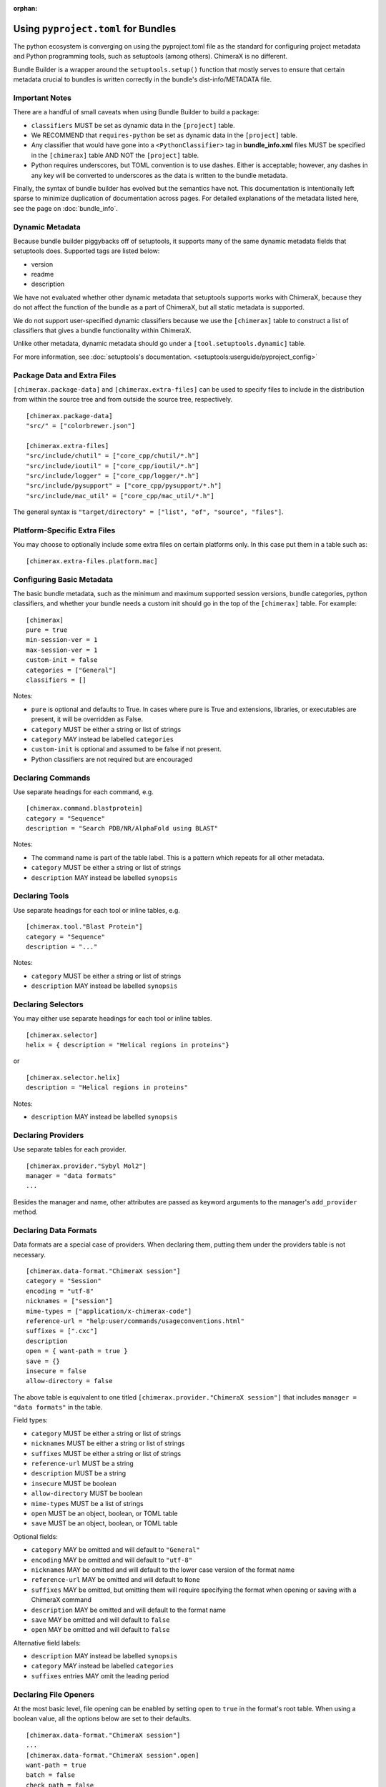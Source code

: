 .. vim: set expandtab shiftwidth=4 softtabstop=4:

:orphan:

.. 
    === UCSF ChimeraX Copyright ===
    Copyright 2017 Regents of the University of California.
    All rights reserved.  This software provided pursuant to a
    license agreement containing restrictions on its disclosure,
    duplication and use.  For details see:
    http://www.rbvi.ucsf.edu/chimerax/docs/licensing.html
    This notice must be embedded in or attached to all copies,
    including partial copies, of the software or any revisions
    or derivations thereof.
    === UCSF ChimeraX Copyright ===

.. _Bundle Information in pyproject.toml files:

Using ``pyproject.toml`` for Bundles
======================================
The python ecosystem is converging on using the pyproject.toml
file as the standard for configuring project metadata and Python
programming tools, such as setuptools (among others). ChimeraX is
no different. 

Bundle Builder is a wrapper around the ``setuptools.setup()`` function
that mostly serves to ensure that certain metadata crucial to bundles
is written correctly in the bundle's dist-info/METADATA file. 

Important Notes
---------------
There are a handful of small caveats when using Bundle Builder to build
a package:

- ``classifiers`` MUST be set as dynamic data in the ``[project]`` table.
- We RECOMMEND that ``requires-python`` be set as dynamic data in 
  the ``[project]`` table.
- Any classifier that would have gone into a ``<PythonClassifier>`` tag
  in **bundle_info.xml** files MUST be specified in the ``[chimerax]`` 
  table AND NOT the ``[project]`` table.
- Python requires underscores, but TOML convention is to use dashes. 
  Either is acceptable; however, any dashes in any key will be converted
  to underscores as the data is written to the bundle metadata.

Finally, the syntax of bundle builder has evolved but the semantics have 
not. This documentation is intentionally left sparse to minimize duplication
of documentation across pages. For detailed explanations of the metadata
listed here, see the page on :doc:`bundle_info`.

Dynamic Metadata
----------------
Because bundle builder piggybacks off of setuptools, it supports many of 
the same dynamic metadata fields that setuptools does. Supported tags are
listed below:

- version
- readme
- description

We have not evaluated whether other dynamic metadata that setuptools supports
works with ChimeraX, because they do not affect the function of the bundle as 
a part of ChimeraX, but all static metadata is supported.

We do not support user-specified dynamic classifiers because we use the 
``[chimerax]`` table to construct a list of classifiers that gives a bundle
functionality within ChimeraX.

Unlike other metadata, dynamic metadata should go under a ``[tool.setuptools.dynamic]`` table. 

For more information, see :doc:`setuptools's documentation. <setuptools:userguide/pyproject_config>`

Package Data and Extra Files
----------------------------
``[chimerax.package-data]`` and ``[chimerax.extra-files]`` can be used to specify
files to include in the distribution from within the source tree and from outside
the source tree, respectively. ::

    [chimerax.package-data]
    "src/" = ["colorbrewer.json"]

    [chimerax.extra-files]
    "src/include/chutil" = ["core_cpp/chutil/*.h"]
    "src/include/ioutil" = ["core_cpp/ioutil/*.h"]
    "src/include/logger" = ["core_cpp/logger/*.h"]
    "src/include/pysupport" = ["core_cpp/pysupport/*.h"]
    "src/include/mac_util" = ["core_cpp/mac_util/*.h"]

The general syntax is ``"target/directory" = ["list", "of", "source", "files"]``.

Platform-Specific Extra Files
----------------------------
You may choose to optionally include some extra files on certain platforms only. In this
case put them in a table such as: ::

    [chimerax.extra-files.platform.mac]

Configuring Basic Metadata
--------------------------
The basic bundle metadata, such as the minimum and maximum supported session versions, bundle 
categories, python classifiers, and whether your bundle needs a custom init should go in the
top of the ``[chimerax]`` table. For example: ::

    [chimerax]
    pure = true
    min-session-ver = 1
    max-session-ver = 1
    custom-init = false
    categories = ["General"]
    classifiers = []

Notes:

- ``pure`` is optional and defaults to True. In cases where pure is True and extensions,
  libraries, or executables are present, it will be overridden as False.
- ``category`` MUST be either a string or list of strings
- ``category`` MAY instead be labelled ``categories``
- ``custom-init`` is optional and assumed to be false if not present. 
- Python classifiers are not required but are encouraged

Declaring Commands
------------------
Use separate headings for each command, e.g. ::

    [chimerax.command.blastprotein]
    category = "Sequence"
    description = "Search PDB/NR/AlphaFold using BLAST"

Notes:

- The command name is part of the table label. This is a pattern which repeats
  for all other metadata.
- ``category`` MUST be either a string or list of strings
- ``description`` MAY instead be labelled ``synopsis``

Declaring Tools
---------------
Use separate headings for each tool or inline tables, e.g. ::

    [chimerax.tool."Blast Protein"]
    category = "Sequence"
    description = "..."

Notes:

- ``category`` MUST be either a string or list of strings
- ``description`` MAY instead be labelled ``synopsis``

Declaring Selectors
-------------------
You may either use separate headings for each tool or inline tables. ::

    [chimerax.selector]
    helix = { description = "Helical regions in proteins"}

or ::
    
    [chimerax.selector.helix]
    description = "Helical regions in proteins"

Notes:

- ``description`` MAY instead be labelled ``synopsis``

Declaring Providers
-------------------
Use separate tables for each provider. ::

    [chimerax.provider."Sybyl Mol2"]
    manager = "data formats"
    ...

Besides the manager and name, other attributes are passed as keyword arguments
to the manager's ``add_provider`` method. 


Declaring Data Formats
----------------------
Data formats are a special case of providers. When declaring them, putting them
under the providers table is not necessary. ::

    [chimerax.data-format."ChimeraX session"]
    category = "Session"
    encoding = "utf-8"
    nicknames = ["session"]
    mime-types = ["application/x-chimerax-code"]
    reference-url = "help:user/commands/usageconventions.html"
    suffixes = [".cxc"]
    description
    open = { want-path = true }
    save = {}
    insecure = false
    allow-directory = false

The above table is equivalent to one titled ``[chimerax.provider."ChimeraX session"]``
that includes ``manager = "data formats"`` in the table.

Field types:

- ``category`` MUST be either a string or list of strings
- ``nicknames`` MUST be either a string or list of strings
- ``suffixes`` MUST be either a string or list of strings 
- ``reference-url`` MUST be a string
- ``description`` MUST be a string
- ``insecure`` MUST be boolean
- ``allow-directory`` MUST be boolean
- ``mime-types`` MUST be a list of strings
- ``open`` MUST be an object, boolean, or TOML table
- ``save`` MUST be an object, boolean, or TOML table

Optional fields:

- ``category`` MAY be omitted and will default to ``"General"``
- ``encoding`` MAY be omitted and will default to ``"utf-8"``
- ``nicknames`` MAY be omitted and will default to the lower case version of the format name
- ``reference-url`` MAY be omitted and will default to ``None``
- ``suffixes`` MAY be omitted, but omitting them will require specifying the format when opening or saving with a ChimeraX command
- ``description`` MAY be omitted and will default to the format name
- ``save`` MAY be omitted and will default to ``false``
- ``open`` MAY be omitted and will default to ``false``

Alternative field labels:

- ``description`` MAY instead be labelled ``synopsis``
- ``category`` MAY instead be labelled ``categories``
- ``suffixes`` entries MAY omit the leading period

Declaring File Openers
----------------------
At the most basic level, file opening can be enabled by setting 
``open`` to ``true`` in the format's root table. When using a 
boolean value, all the options below are set to their defaults. ::

    [chimerax.data-format."ChimeraX session"]
    ...
    [chimerax.data-format."ChimeraX session".open]
    want-path = true 
    batch = false
    check_path = false
    is_default = true
    pregrouped_structures = true
    type = "open"


To simply customize one value, the table can be inlined: ::

    [chimerax.data-format."ChimeraX session"]
    ...
    open = { want-path = true }
 
Or you can specify the one value you want like so: ::

    [chimerax.data-format."ChimeraX session"]
    ...
    open.want-path = true 
 
Finally, data formats with many openers can use TOML tables to declare many
openers at the same time: ::

    [chimerax.data-format."web fetch"]
    category = "I/O"
    
    [[chimerax.data-format."web fetch".open]]
    name = "http"
    type = "fetch"
    
    [[chimerax.data-format."web fetch".open]]
    name = "https"
    type = "fetch"
    
    [[chimerax.data-format."web fetch".open]]
    name = "ftp"
    type = "fetch"

Each type will be correctly associated with the web fetch provider.

Declaring File Savers
---------------------
At the most basic level, file saving can be enabled by setting 
``save`` to ``true`` in the format's root table. When using a 
boolean value, all the options below are set to their defaults. ::

    [chimerax.data-format."ChimeraX session".save]
    compression-okay = false
    is-default = true

Declaring Presets
-----------------
Presets are another special case of providers, and so they are not required
to be placed under the provider table either. ::

    [chimerax.preset."thin sticks"]
    category = "fun looks"

Declaring Managers
------------------
Managers may either be declared as separate tables or a list of inline tables. ::

    [chimerax.manager.foo]
    gui-only = true
    autostart = true

or ::

    [chimerax.manager]
    bar = { gui-only = true, autostart = true }

Notes:
- ``gui-only`` MAY be omitted and will default to ``false``.
- ``autostart`` MAY be omitted and will default to ``true``.

Declaring Initializations
-------------------------
Initializations are a list of bundles that must be initialized before your bundle.
The supported types of initializations are **manager** and **custom**. Managers
across all bundles are initialized first, then custom initializations across all
bundles. Initializations can be declared as follows: ::

    [chimerax.initializations.manager]
    bundles = []

or ::

    [chimerax.initializations.custom]
    bundles = []

Notes:

- ``bundles`` MUST be a string or list of strings.

Source Extensions
=================
The other main function of bundle builder is ensuring compatibility between
compiled extensions meant to be used within ChimeraX. We want to make the 
process of building bundles as simple as possible for bundle developers, so 
we've made bundle builder able to build extensions, libraries, and executables.

All of the fields that are normally available to the ``setuptools.Extension``
initializer are available in Bundle Builder with two additions: 

- ``include-modules``

  and

- ``library-modules``

Each is expected to be a list of python modules on which your extension, library, 
or executable depends. At build time, Bundle Builder will attempt to import the 
modules and call either ``module.get_include()`` or ``module.get_lib()`` depending
on which list the module appears in. 

Inspired by ``numpy.get_include()``, these 
functions MUST take no arguments and MUST return a path to the the package's 
include or library directory, so that the compiler and linker respectively can find 
the headers or libraries required.

Declaring Modules, Libraries, and Executables
---------------------------------------------

All of the fields that are normally passed to ``setuptools.Extension`` objects are
exposed in bundle builder:::

    [chimerax.extension.ioutil]
    sources = []
    include-dirs = []
    define-macros = []
    undef-macros = []
    library-dirs = []
    libraries = []
    runtime-library-dirs = []
    extra-objects = []
    extra-compile-args = []
    extra-link-args = []
    export-symbols = []
    depends = []
    language = ""
    optional = false
    include-modules = []
    library-modules = []

Notes:

- The name argument is taken from the table label.

- The difference between declaring a module or library is that modules should use
  ``[chimerax.extension]`` and libraries should use ``[chimerax.library]``. 

- Using ``[chimerax.executable]`` will place an executable binary in the bundle's ``src/bin`` directory.

- Libraries may specify a ``static`` parameter, assumed false if absent, to build a 
  static library.

Platform-specific arguments can be specified in subtables just like 
the above example for file openers. Accepted platform keys are 
``mac, macos, darwin, linux, windows, win, win32``.

Platform-specific arguments will be concatenated to the general arguments.

Take care when compiling libraries or executables. Because setuptools does not
handle these especially well, we build them in-place in the source tree, so 
be sure to add them to your makefile's ``clean`` target.

Platform-Specific Extensions
----------------------------
The only required arguments to ``setuptools.Extension()`` are a name and a list of 
source files. The list of source files can even be an empty list! In that case, no
extension is compiled.

In the above example we wrote the metadata for the ``ioutil`` extension in ChimeraX.
If instead we had written ::

    [chimerax.extension.ioutil.platform.mac]

The net effect would be an extension that is only compiled on macOS.

.. TODO: A documentation tag
